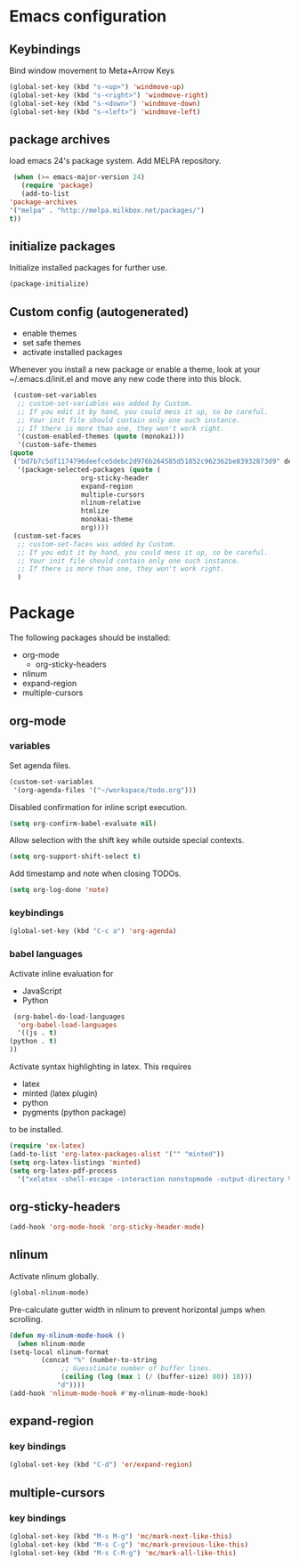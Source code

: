 * Emacs configuration
** Keybindings
   Bind window movement to Meta+Arrow Keys
   #+BEGIN_SRC emacs-lisp
     (global-set-key (kbd "s-<up>") 'windmove-up)
     (global-set-key (kbd "s-<right>") 'windmove-right)
     (global-set-key (kbd "s-<down>") 'windmove-down)
     (global-set-key (kbd "s-<left>") 'windmove-left)
   #+END_SRC

** package archives
   load emacs 24's package system. Add MELPA repository.
   #+BEGIN_SRC emacs-lisp
     (when (>= emacs-major-version 24)
       (require 'package)
       (add-to-list
	'package-archives
	'("melpa" . "http://melpa.milkbox.net/packages/")
	t))
   #+END_SRC

** initialize packages
   Initialize installed packages for further use.
   #+BEGIN_SRC emacs-lisp
     (package-initialize)
   #+END_SRC

** Custom config (autogenerated)
   - enable themes
   - set safe themes
   - activate installed packages

   Whenever you install a new package or enable a theme, look at your ~/.emacs.d/init.el and move any
   new code there into this block.
   #+BEGIN_SRC emacs-lisp
     (custom-set-variables
      ;; custom-set-variables was added by Custom.
      ;; If you edit it by hand, you could mess it up, so be careful.
      ;; Your init file should contain only one such instance.
      ;; If there is more than one, they won't work right.
      '(custom-enabled-themes (quote (monokai)))
      '(custom-safe-themes
	(quote
	 ("bd7b7c5df1174796deefce5debc2d976b264585d51852c962362be83932873d9" default)))
      '(package-selected-packages (quote (
					  org-sticky-header
					  expand-region
					  multiple-cursors
					  nlinum-relative
					  htmlize 
					  monokai-theme 
					  org))))
     (custom-set-faces
      ;; custom-set-faces was added by Custom.
      ;; If you edit it by hand, you could mess it up, so be careful.
      ;; Your init file should contain only one such instance.
      ;; If there is more than one, they won't work right.
      )
   #+END_SRC

* Package
  The following packages should be installed:
  - org-mode
    - org-sticky-headers
  - nlinum
  - expand-region
  - multiple-cursors

** org-mode
*** variables
    Set agenda files.
    #+BEGIN_SRC emacs-lisp
      (custom-set-variables
       '(org-agenda-files '("~/workspace/todo.org")))
    #+END_SRC

    Disabled confirmation for inline script execution.
    #+BEGIN_SRC emacs-lisp
      (setq org-confirm-babel-evaluate nil)
    #+END_SRC

    Allow selection with the shift key while outside special contexts.
    #+BEGIN_SRC emacs-lisp
      (setq org-support-shift-select t)
    #+END_SRC

    Add timestamp and note when closing TODOs.
    #+BEGIN_SRC emacs-lisp
      (setq org-log-done 'note)
    #+END_SRC

*** keybindings
    #+BEGIN_SRC emacs-lisp
      (global-set-key (kbd "C-c a") 'org-agenda)
    #+END_SRC

*** babel languages
    Activate inline evaluation for
    - JavaScript
    - Python
    #+BEGIN_SRC emacs-lisp
      (org-babel-do-load-languages
       'org-babel-load-languages
       '((js . t)
	 (python . t)
	 ))
    #+END_SRC

    Activate syntax highlighting in latex.
    This requires
    - latex
    - minted (latex plugin)
    - python
    - pygments (python package)
    to be installed.
    #+BEGIN_SRC emacs-lisp
      (require 'ox-latex)
      (add-to-list 'org-latex-packages-alist '("" "minted"))
      (setq org-latex-listings 'minted)
      (setq org-latex-pdf-process
	    '("xelatex -shell-escape -interaction nonstopmode -output-directory %o %f"))
    #+END_SRC

** org-sticky-headers
   #+BEGIN_SRC emacs-lisp
     (add-hook 'org-mode-hook 'org-sticky-header-mode)
   #+END_SRC
** nlinum
   Activate nlinum globally.
   #+BEGIN_SRC emacs-lisp
     (global-nlinum-mode)
   #+END_SRC

   Pre-calculate gutter width in nlinum to prevent horizontal jumps when scrolling.
   #+BEGIN_SRC emacs-lisp
     (defun my-nlinum-mode-hook ()
       (when nlinum-mode
	 (setq-local nlinum-format
		     (concat "%" (number-to-string
				  ;; Guesstimate number of buffer lines.
				  (ceiling (log (max 1 (/ (buffer-size) 80)) 10)))
			     "d"))))
     (add-hook 'nlinum-mode-hook #'my-nlinum-mode-hook)
   #+END_SRC

** expand-region
*** key bindings
    #+BEGIN_SRC emacs-lisp
      (global-set-key (kbd "C-d") 'er/expand-region)
    #+END_SRC

** multiple-cursors
*** key bindings
    #+BEGIN_SRC emacs-lisp
      (global-set-key (kbd "M-s M-g") 'mc/mark-next-like-this)
      (global-set-key (kbd "M-s C-g") 'mc/mark-previous-like-this)
      (global-set-key (kbd "M-s C-M-g") 'mc/mark-all-like-this)
    #+END_SRC
